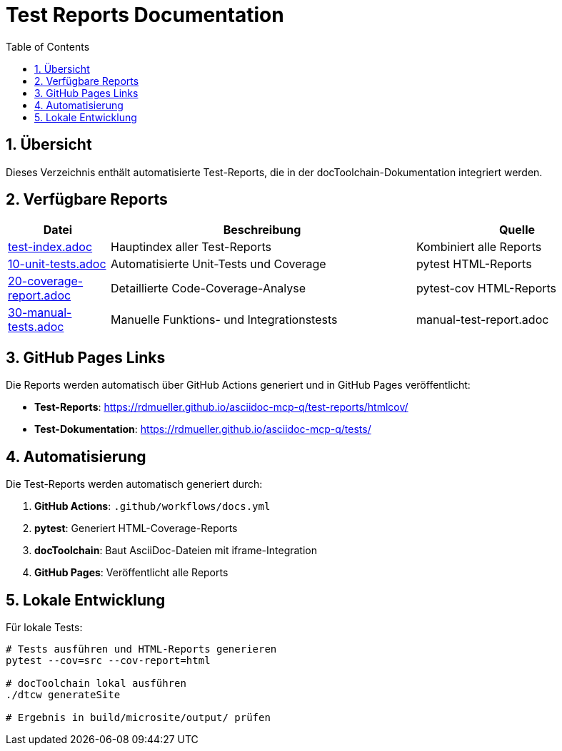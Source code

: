 = Test Reports Documentation
:toc: left
:toclevels: 2
:sectnums:

== Übersicht

Dieses Verzeichnis enthält automatisierte Test-Reports, die in der docToolchain-Dokumentation integriert werden.

== Verfügbare Reports

[cols="1,3,2"]
|===
| Datei | Beschreibung | Quelle

| link:test-index.adoc[test-index.adoc] 
| Hauptindex aller Test-Reports 
| Kombiniert alle Reports

| link:10-unit-tests.adoc[10-unit-tests.adoc] 
| Automatisierte Unit-Tests und Coverage 
| pytest HTML-Reports

| link:20-coverage-report.adoc[20-coverage-report.adoc] 
| Detaillierte Code-Coverage-Analyse 
| pytest-cov HTML-Reports

| link:30-manual-tests.adoc[30-manual-tests.adoc] 
| Manuelle Funktions- und Integrationstests 
| manual-test-report.adoc
|===

== GitHub Pages Links

Die Reports werden automatisch über GitHub Actions generiert und in GitHub Pages veröffentlicht:

* **Test-Reports**: https://rdmueller.github.io/asciidoc-mcp-q/test-reports/htmlcov/
* **Test-Dokumentation**: https://rdmueller.github.io/asciidoc-mcp-q/tests/

== Automatisierung

Die Test-Reports werden automatisch generiert durch:

1. **GitHub Actions**: `.github/workflows/docs.yml` 
2. **pytest**: Generiert HTML-Coverage-Reports
3. **docToolchain**: Baut AsciiDoc-Dateien mit iframe-Integration
4. **GitHub Pages**: Veröffentlicht alle Reports

== Lokale Entwicklung

Für lokale Tests:

```bash
# Tests ausführen und HTML-Reports generieren
pytest --cov=src --cov-report=html

# docToolchain lokal ausführen
./dtcw generateSite

# Ergebnis in build/microsite/output/ prüfen
```
